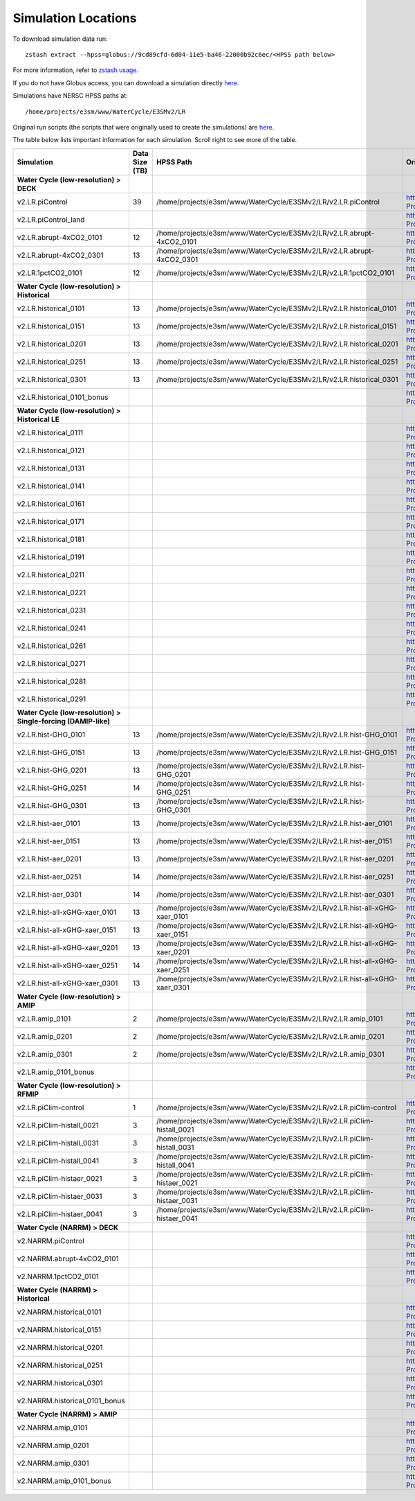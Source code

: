 ********************
Simulation Locations
********************

To download simulation data run: ::

   zstash extract --hpss=globus://9cd89cfd-6d04-11e5-ba46-22000b92c6ec/<HPSS path below>

For more information, refer to `zstash usage <https://e3sm-project.github.io/zstash/_build/html/master/usage.html#extract>`_.

If you do not have Globus access, you can download a simulation directly `here <https://portal.nersc.gov/archive/home/projects/e3sm/www/WaterCycle/E3SMv2/LR>`_.

Simulations have NERSC HPSS paths at: ::

  /home/projects/e3sm/www/WaterCycle/E3SMv2/LR

Original run scripts (the scripts that were originally used to create the simulations) are `here <https://github.com/E3SM-Project/e3sm_data_docs/tree/main/run_scripts/original/>`_.

The table below lists important information for each simulation. Scroll right to see more of the table.

+-------------------------------------------------------------------+-----------------+----------------------------------------------------------------------------------+----------------------------------------------------------------------------------------------------------------------------------------------------------------------------------------------------------+---------------------------+
| Simulation                                                        | Data Size (TB)  | HPSS Path                                                                        | Original Run Script                                                                                                                                                                                      | Reproduction Run Script   |
+===================================================================+=================+==================================================================================+==========================================================================================================================================================================================================+===========================+
| **Water Cycle (low-resolution) > DECK**                           |                 |                                                                                  |                                                                                                                                                                                                          |                           |
+-------------------------------------------------------------------+-----------------+----------------------------------------------------------------------------------+----------------------------------------------------------------------------------------------------------------------------------------------------------------------------------------------------------+---------------------------+
| v2.LR.piControl                                                   | 39              | /home/projects/e3sm/www/WaterCycle/E3SMv2/LR/v2.LR.piControl                     | https://github.com/E3SM-Project/e3sm_data_docs/tree/main/run_scripts/original/run.v2.LR.piControl.sh                                                                                                     | TBD                       |
+-------------------------------------------------------------------+-----------------+----------------------------------------------------------------------------------+----------------------------------------------------------------------------------------------------------------------------------------------------------------------------------------------------------+---------------------------+
| v2.LR.piControl_land                                              |                 |                                                                                  | https://github.com/E3SM-Project/e3sm_data_docs/tree/main/run_scripts/original/run.v2.LR.piControl_land.sh                                                                                                | TBD                       |
+-------------------------------------------------------------------+-----------------+----------------------------------------------------------------------------------+----------------------------------------------------------------------------------------------------------------------------------------------------------------------------------------------------------+---------------------------+
| v2.LR.abrupt-4xCO2_0101                                           | 12              | /home/projects/e3sm/www/WaterCycle/E3SMv2/LR/v2.LR.abrupt-4xCO2_0101             | https://github.com/E3SM-Project/e3sm_data_docs/tree/main/run_scripts/original/run.v2.LR.abrupt-4xCO2_0101.sh                                                                                             | TBD                       |
+-------------------------------------------------------------------+-----------------+----------------------------------------------------------------------------------+----------------------------------------------------------------------------------------------------------------------------------------------------------------------------------------------------------+---------------------------+
| v2.LR.abrupt-4xCO2_0301                                           | 13              | /home/projects/e3sm/www/WaterCycle/E3SMv2/LR/v2.LR.abrupt-4xCO2_0301             | https://github.com/E3SM-Project/e3sm_data_docs/tree/main/run_scripts/original/run.v2.LR.abrupt-4xCO2_0301.sh                                                                                             | TBD                       |
+-------------------------------------------------------------------+-----------------+----------------------------------------------------------------------------------+----------------------------------------------------------------------------------------------------------------------------------------------------------------------------------------------------------+---------------------------+
| v2.LR.1pctCO2_0101                                                | 12              | /home/projects/e3sm/www/WaterCycle/E3SMv2/LR/v2.LR.1pctCO2_0101                  | https://github.com/E3SM-Project/e3sm_data_docs/tree/main/run_scripts/original/run.v2.LR.1pctCO2_0101.sh                                                                                                  | TBD                       |
+-------------------------------------------------------------------+-----------------+----------------------------------------------------------------------------------+----------------------------------------------------------------------------------------------------------------------------------------------------------------------------------------------------------+---------------------------+
| **Water Cycle (low-resolution) > Historical**                     |                 |                                                                                  |                                                                                                                                                                                                          |                           |
+-------------------------------------------------------------------+-----------------+----------------------------------------------------------------------------------+----------------------------------------------------------------------------------------------------------------------------------------------------------------------------------------------------------+---------------------------+
| v2.LR.historical_0101                                             | 13              | /home/projects/e3sm/www/WaterCycle/E3SMv2/LR/v2.LR.historical_0101               | https://github.com/E3SM-Project/e3sm_data_docs/tree/main/run_scripts/original/run.v2.LR.historical_0101.sh                                                                                               | TBD                       |
+-------------------------------------------------------------------+-----------------+----------------------------------------------------------------------------------+----------------------------------------------------------------------------------------------------------------------------------------------------------------------------------------------------------+---------------------------+
| v2.LR.historical_0151                                             | 13              | /home/projects/e3sm/www/WaterCycle/E3SMv2/LR/v2.LR.historical_0151               | https://github.com/E3SM-Project/e3sm_data_docs/tree/main/run_scripts/original/run.v2.LR.historical_0151.sh                                                                                               | TBD                       |
+-------------------------------------------------------------------+-----------------+----------------------------------------------------------------------------------+----------------------------------------------------------------------------------------------------------------------------------------------------------------------------------------------------------+---------------------------+
| v2.LR.historical_0201                                             | 13              | /home/projects/e3sm/www/WaterCycle/E3SMv2/LR/v2.LR.historical_0201               | https://github.com/E3SM-Project/e3sm_data_docs/tree/main/run_scripts/original/run.v2.LR.historical_0201.sh                                                                                               | TBD                       |
+-------------------------------------------------------------------+-----------------+----------------------------------------------------------------------------------+----------------------------------------------------------------------------------------------------------------------------------------------------------------------------------------------------------+---------------------------+
| v2.LR.historical_0251                                             | 13              | /home/projects/e3sm/www/WaterCycle/E3SMv2/LR/v2.LR.historical_0251               | https://github.com/E3SM-Project/e3sm_data_docs/tree/main/run_scripts/original/run.v2.LR.historical_0251.sh                                                                                               | TBD                       |
+-------------------------------------------------------------------+-----------------+----------------------------------------------------------------------------------+----------------------------------------------------------------------------------------------------------------------------------------------------------------------------------------------------------+---------------------------+
| v2.LR.historical_0301                                             | 13              | /home/projects/e3sm/www/WaterCycle/E3SMv2/LR/v2.LR.historical_0301               | https://github.com/E3SM-Project/e3sm_data_docs/tree/main/run_scripts/original/run.v2.LR.historical_0301.sh                                                                                               | TBD                       |
+-------------------------------------------------------------------+-----------------+----------------------------------------------------------------------------------+----------------------------------------------------------------------------------------------------------------------------------------------------------------------------------------------------------+---------------------------+
| v2.LR.historical_0101_bonus                                       |                 |                                                                                  | https://github.com/E3SM-Project/e3sm_data_docs/tree/main/run_scripts/original/run.v2.LR.historical_0101_bonus.sh                                                                                         | TBD                       |
+-------------------------------------------------------------------+-----------------+----------------------------------------------------------------------------------+----------------------------------------------------------------------------------------------------------------------------------------------------------------------------------------------------------+---------------------------+
| **Water Cycle (low-resolution) > Historical LE**                  |                 |                                                                                  |                                                                                                                                                                                                          |                           |
+-------------------------------------------------------------------+-----------------+----------------------------------------------------------------------------------+----------------------------------------------------------------------------------------------------------------------------------------------------------------------------------------------------------+---------------------------+
| v2.LR.historical_0111                                             |                 |                                                                                  | https://github.com/E3SM-Project/e3sm_data_docs/tree/main/run_scripts/original/run.v2.LR.historical_0111.sh                                                                                               | TBD                       |
+-------------------------------------------------------------------+-----------------+----------------------------------------------------------------------------------+----------------------------------------------------------------------------------------------------------------------------------------------------------------------------------------------------------+---------------------------+
| v2.LR.historical_0121                                             |                 |                                                                                  | https://github.com/E3SM-Project/e3sm_data_docs/tree/main/run_scripts/original/run.v2.LR.historical_0121.sh                                                                                               | TBD                       |
+-------------------------------------------------------------------+-----------------+----------------------------------------------------------------------------------+----------------------------------------------------------------------------------------------------------------------------------------------------------------------------------------------------------+---------------------------+
| v2.LR.historical_0131                                             |                 |                                                                                  | https://github.com/E3SM-Project/e3sm_data_docs/tree/main/run_scripts/original/run.v2.LR.historical_0131.sh                                                                                               | TBD                       |
+-------------------------------------------------------------------+-----------------+----------------------------------------------------------------------------------+----------------------------------------------------------------------------------------------------------------------------------------------------------------------------------------------------------+---------------------------+
| v2.LR.historical_0141                                             |                 |                                                                                  | https://github.com/E3SM-Project/e3sm_data_docs/tree/main/run_scripts/original/run.v2.LR.historical_0141.sh                                                                                               | TBD                       |
+-------------------------------------------------------------------+-----------------+----------------------------------------------------------------------------------+----------------------------------------------------------------------------------------------------------------------------------------------------------------------------------------------------------+---------------------------+
| v2.LR.historical_0161                                             |                 |                                                                                  | https://github.com/E3SM-Project/e3sm_data_docs/tree/main/run_scripts/original/run.v2.LR.historical_0161.sh                                                                                               | TBD                       |
+-------------------------------------------------------------------+-----------------+----------------------------------------------------------------------------------+----------------------------------------------------------------------------------------------------------------------------------------------------------------------------------------------------------+---------------------------+
| v2.LR.historical_0171                                             |                 |                                                                                  | https://github.com/E3SM-Project/e3sm_data_docs/tree/main/run_scripts/original/run.v2.LR.historical_0171.sh                                                                                               | TBD                       |
+-------------------------------------------------------------------+-----------------+----------------------------------------------------------------------------------+----------------------------------------------------------------------------------------------------------------------------------------------------------------------------------------------------------+---------------------------+
| v2.LR.historical_0181                                             |                 |                                                                                  | https://github.com/E3SM-Project/e3sm_data_docs/tree/main/run_scripts/original/run.v2.LR.historical_0181.sh                                                                                               | TBD                       |
+-------------------------------------------------------------------+-----------------+----------------------------------------------------------------------------------+----------------------------------------------------------------------------------------------------------------------------------------------------------------------------------------------------------+---------------------------+
| v2.LR.historical_0191                                             |                 |                                                                                  | https://github.com/E3SM-Project/e3sm_data_docs/tree/main/run_scripts/original/run.v2.LR.historical_0191.sh                                                                                               | TBD                       |
+-------------------------------------------------------------------+-----------------+----------------------------------------------------------------------------------+----------------------------------------------------------------------------------------------------------------------------------------------------------------------------------------------------------+---------------------------+
| v2.LR.historical_0211                                             |                 |                                                                                  | https://github.com/E3SM-Project/e3sm_data_docs/tree/main/run_scripts/original/run.v2.LR.historical_0211.sh                                                                                               | TBD                       |
+-------------------------------------------------------------------+-----------------+----------------------------------------------------------------------------------+----------------------------------------------------------------------------------------------------------------------------------------------------------------------------------------------------------+---------------------------+
| v2.LR.historical_0221                                             |                 |                                                                                  | https://github.com/E3SM-Project/e3sm_data_docs/tree/main/run_scripts/original/run.v2.LR.historical_0221.sh                                                                                               | TBD                       |
+-------------------------------------------------------------------+-----------------+----------------------------------------------------------------------------------+----------------------------------------------------------------------------------------------------------------------------------------------------------------------------------------------------------+---------------------------+
| v2.LR.historical_0231                                             |                 |                                                                                  | https://github.com/E3SM-Project/e3sm_data_docs/tree/main/run_scripts/original/run.v2.LR.historical_0231.sh                                                                                               | TBD                       |
+-------------------------------------------------------------------+-----------------+----------------------------------------------------------------------------------+----------------------------------------------------------------------------------------------------------------------------------------------------------------------------------------------------------+---------------------------+
| v2.LR.historical_0241                                             |                 |                                                                                  | https://github.com/E3SM-Project/e3sm_data_docs/tree/main/run_scripts/original/run.v2.LR.historical_0241.sh                                                                                               | TBD                       |
+-------------------------------------------------------------------+-----------------+----------------------------------------------------------------------------------+----------------------------------------------------------------------------------------------------------------------------------------------------------------------------------------------------------+---------------------------+
| v2.LR.historical_0261                                             |                 |                                                                                  | https://github.com/E3SM-Project/e3sm_data_docs/tree/main/run_scripts/original/run.v2.LR.historical_0261.sh                                                                                               | TBD                       |
+-------------------------------------------------------------------+-----------------+----------------------------------------------------------------------------------+----------------------------------------------------------------------------------------------------------------------------------------------------------------------------------------------------------+---------------------------+
| v2.LR.historical_0271                                             |                 |                                                                                  | https://github.com/E3SM-Project/e3sm_data_docs/tree/main/run_scripts/original/run.v2.LR.historical_0271.sh                                                                                               | TBD                       |
+-------------------------------------------------------------------+-----------------+----------------------------------------------------------------------------------+----------------------------------------------------------------------------------------------------------------------------------------------------------------------------------------------------------+---------------------------+
| v2.LR.historical_0281                                             |                 |                                                                                  | https://github.com/E3SM-Project/e3sm_data_docs/tree/main/run_scripts/original/run.v2.LR.historical_0281.sh                                                                                               | TBD                       |
+-------------------------------------------------------------------+-----------------+----------------------------------------------------------------------------------+----------------------------------------------------------------------------------------------------------------------------------------------------------------------------------------------------------+---------------------------+
| v2.LR.historical_0291                                             |                 |                                                                                  | https://github.com/E3SM-Project/e3sm_data_docs/tree/main/run_scripts/original/run.v2.LR.historical_0291.sh                                                                                               | TBD                       |
+-------------------------------------------------------------------+-----------------+----------------------------------------------------------------------------------+----------------------------------------------------------------------------------------------------------------------------------------------------------------------------------------------------------+---------------------------+
| **Water Cycle (low-resolution) > Single-forcing (DAMIP-like)**    |                 |                                                                                  |                                                                                                                                                                                                          |                           |
+-------------------------------------------------------------------+-----------------+----------------------------------------------------------------------------------+----------------------------------------------------------------------------------------------------------------------------------------------------------------------------------------------------------+---------------------------+
| v2.LR.hist-GHG_0101                                               | 13              | /home/projects/e3sm/www/WaterCycle/E3SMv2/LR/v2.LR.hist-GHG_0101                 | https://github.com/E3SM-Project/e3sm_data_docs/tree/main/run_scripts/original/run.v2.LR.hist-GHG_0101.sh                                                                                                 | TBD                       |
+-------------------------------------------------------------------+-----------------+----------------------------------------------------------------------------------+----------------------------------------------------------------------------------------------------------------------------------------------------------------------------------------------------------+---------------------------+
| v2.LR.hist-GHG_0151                                               | 13              | /home/projects/e3sm/www/WaterCycle/E3SMv2/LR/v2.LR.hist-GHG_0151                 | https://github.com/E3SM-Project/e3sm_data_docs/tree/main/run_scripts/original/run.v2.LR.hist-GHG_0151.sh                                                                                                 | TBD                       |
+-------------------------------------------------------------------+-----------------+----------------------------------------------------------------------------------+----------------------------------------------------------------------------------------------------------------------------------------------------------------------------------------------------------+---------------------------+
| v2.LR.hist-GHG_0201                                               | 13              | /home/projects/e3sm/www/WaterCycle/E3SMv2/LR/v2.LR.hist-GHG_0201                 | https://github.com/E3SM-Project/e3sm_data_docs/tree/main/run_scripts/original/run.v2.LR.hist-GHG_0201.sh                                                                                                 | TBD                       |
+-------------------------------------------------------------------+-----------------+----------------------------------------------------------------------------------+----------------------------------------------------------------------------------------------------------------------------------------------------------------------------------------------------------+---------------------------+
| v2.LR.hist-GHG_0251                                               | 14              | /home/projects/e3sm/www/WaterCycle/E3SMv2/LR/v2.LR.hist-GHG_0251                 | https://github.com/E3SM-Project/e3sm_data_docs/tree/main/run_scripts/original/run.v2.LR.hist-GHG_0251.sh                                                                                                 | TBD                       |
+-------------------------------------------------------------------+-----------------+----------------------------------------------------------------------------------+----------------------------------------------------------------------------------------------------------------------------------------------------------------------------------------------------------+---------------------------+
| v2.LR.hist-GHG_0301                                               | 13              | /home/projects/e3sm/www/WaterCycle/E3SMv2/LR/v2.LR.hist-GHG_0301                 | https://github.com/E3SM-Project/e3sm_data_docs/tree/main/run_scripts/original/run.v2.LR.hist-GHG_0301.sh                                                                                                 | TBD                       |
+-------------------------------------------------------------------+-----------------+----------------------------------------------------------------------------------+----------------------------------------------------------------------------------------------------------------------------------------------------------------------------------------------------------+---------------------------+
| v2.LR.hist-aer_0101                                               | 13              | /home/projects/e3sm/www/WaterCycle/E3SMv2/LR/v2.LR.hist-aer_0101                 | https://github.com/E3SM-Project/e3sm_data_docs/tree/main/run_scripts/original/run.v2.LR.hist-aer_0101.sh                                                                                                 | TBD                       |
+-------------------------------------------------------------------+-----------------+----------------------------------------------------------------------------------+----------------------------------------------------------------------------------------------------------------------------------------------------------------------------------------------------------+---------------------------+
| v2.LR.hist-aer_0151                                               | 13              | /home/projects/e3sm/www/WaterCycle/E3SMv2/LR/v2.LR.hist-aer_0151                 | https://github.com/E3SM-Project/e3sm_data_docs/tree/main/run_scripts/original/run.v2.LR.hist-aer_0151.sh                                                                                                 | TBD                       |
+-------------------------------------------------------------------+-----------------+----------------------------------------------------------------------------------+----------------------------------------------------------------------------------------------------------------------------------------------------------------------------------------------------------+---------------------------+
| v2.LR.hist-aer_0201                                               | 13              | /home/projects/e3sm/www/WaterCycle/E3SMv2/LR/v2.LR.hist-aer_0201                 | https://github.com/E3SM-Project/e3sm_data_docs/tree/main/run_scripts/original/run.v2.LR.hist-aer_0201.sh                                                                                                 | TBD                       |
+-------------------------------------------------------------------+-----------------+----------------------------------------------------------------------------------+----------------------------------------------------------------------------------------------------------------------------------------------------------------------------------------------------------+---------------------------+
| v2.LR.hist-aer_0251                                               | 14              | /home/projects/e3sm/www/WaterCycle/E3SMv2/LR/v2.LR.hist-aer_0251                 | https://github.com/E3SM-Project/e3sm_data_docs/tree/main/run_scripts/original/run.v2.LR.hist-aer_0251.sh                                                                                                 | TBD                       |
+-------------------------------------------------------------------+-----------------+----------------------------------------------------------------------------------+----------------------------------------------------------------------------------------------------------------------------------------------------------------------------------------------------------+---------------------------+
| v2.LR.hist-aer_0301                                               | 14              | /home/projects/e3sm/www/WaterCycle/E3SMv2/LR/v2.LR.hist-aer_0301                 | https://github.com/E3SM-Project/e3sm_data_docs/tree/main/run_scripts/original/run.v2.LR.hist-aer_0301.sh                                                                                                 | TBD                       |
+-------------------------------------------------------------------+-----------------+----------------------------------------------------------------------------------+----------------------------------------------------------------------------------------------------------------------------------------------------------------------------------------------------------+---------------------------+
| v2.LR.hist-all-xGHG-xaer_0101                                     | 13              | /home/projects/e3sm/www/WaterCycle/E3SMv2/LR/v2.LR.hist-all-xGHG-xaer_0101       | https://github.com/E3SM-Project/e3sm_data_docs/tree/main/run_scripts/original/run.v2.LR.hist-all-xGHG-xaer_0101.sh                                                                                       | TBD                       |
+-------------------------------------------------------------------+-----------------+----------------------------------------------------------------------------------+----------------------------------------------------------------------------------------------------------------------------------------------------------------------------------------------------------+---------------------------+
| v2.LR.hist-all-xGHG-xaer_0151                                     | 13              | /home/projects/e3sm/www/WaterCycle/E3SMv2/LR/v2.LR.hist-all-xGHG-xaer_0151       | https://github.com/E3SM-Project/e3sm_data_docs/tree/main/run_scripts/original/run.v2.LR.hist-all-xGHG-xaer_0151.sh                                                                                       | TBD                       |
+-------------------------------------------------------------------+-----------------+----------------------------------------------------------------------------------+----------------------------------------------------------------------------------------------------------------------------------------------------------------------------------------------------------+---------------------------+
| v2.LR.hist-all-xGHG-xaer_0201                                     | 13              | /home/projects/e3sm/www/WaterCycle/E3SMv2/LR/v2.LR.hist-all-xGHG-xaer_0201       | https://github.com/E3SM-Project/e3sm_data_docs/tree/main/run_scripts/original/run.v2.LR.hist-all-xGHG-xaer_0201.sh                                                                                       | TBD                       |
+-------------------------------------------------------------------+-----------------+----------------------------------------------------------------------------------+----------------------------------------------------------------------------------------------------------------------------------------------------------------------------------------------------------+---------------------------+
| v2.LR.hist-all-xGHG-xaer_0251                                     | 14              | /home/projects/e3sm/www/WaterCycle/E3SMv2/LR/v2.LR.hist-all-xGHG-xaer_0251       | https://github.com/E3SM-Project/e3sm_data_docs/tree/main/run_scripts/original/run.v2.LR.hist-all-xGHG-xaer_0251.sh                                                                                       | TBD                       |
+-------------------------------------------------------------------+-----------------+----------------------------------------------------------------------------------+----------------------------------------------------------------------------------------------------------------------------------------------------------------------------------------------------------+---------------------------+
| v2.LR.hist-all-xGHG-xaer_0301                                     | 13              | /home/projects/e3sm/www/WaterCycle/E3SMv2/LR/v2.LR.hist-all-xGHG-xaer_0301       | https://github.com/E3SM-Project/e3sm_data_docs/tree/main/run_scripts/original/run.v2.LR.hist-all-xGHG-xaer_0301.sh                                                                                       | TBD                       |
+-------------------------------------------------------------------+-----------------+----------------------------------------------------------------------------------+----------------------------------------------------------------------------------------------------------------------------------------------------------------------------------------------------------+---------------------------+
| **Water Cycle (low-resolution) > AMIP**                           |                 |                                                                                  |                                                                                                                                                                                                          |                           |
+-------------------------------------------------------------------+-----------------+----------------------------------------------------------------------------------+----------------------------------------------------------------------------------------------------------------------------------------------------------------------------------------------------------+---------------------------+
| v2.LR.amip_0101                                                   | 2               | /home/projects/e3sm/www/WaterCycle/E3SMv2/LR/v2.LR.amip_0101                     | https://github.com/E3SM-Project/e3sm_data_docs/tree/main/run_scripts/original/run.v2.LR.amip_0101.sh                                                                                                     | TBD                       |
+-------------------------------------------------------------------+-----------------+----------------------------------------------------------------------------------+----------------------------------------------------------------------------------------------------------------------------------------------------------------------------------------------------------+---------------------------+
| v2.LR.amip_0201                                                   | 2               | /home/projects/e3sm/www/WaterCycle/E3SMv2/LR/v2.LR.amip_0201                     | https://github.com/E3SM-Project/e3sm_data_docs/tree/main/run_scripts/original/run.v2.LR.amip_0201.sh                                                                                                     | TBD                       |
+-------------------------------------------------------------------+-----------------+----------------------------------------------------------------------------------+----------------------------------------------------------------------------------------------------------------------------------------------------------------------------------------------------------+---------------------------+
| v2.LR.amip_0301                                                   | 2               | /home/projects/e3sm/www/WaterCycle/E3SMv2/LR/v2.LR.amip_0301                     | https://github.com/E3SM-Project/e3sm_data_docs/tree/main/run_scripts/original/run.v2.LR.amip_0301.sh                                                                                                     | TBD                       |
+-------------------------------------------------------------------+-----------------+----------------------------------------------------------------------------------+----------------------------------------------------------------------------------------------------------------------------------------------------------------------------------------------------------+---------------------------+
| v2.LR.amip_0101_bonus                                             |                 |                                                                                  | https://github.com/E3SM-Project/e3sm_data_docs/tree/main/run_scripts/original/run.v2.LR.amip_0101_bonus.sh                                                                                               | TBD                       |
+-------------------------------------------------------------------+-----------------+----------------------------------------------------------------------------------+----------------------------------------------------------------------------------------------------------------------------------------------------------------------------------------------------------+---------------------------+
| **Water Cycle (low-resolution) > RFMIP**                          |                 |                                                                                  |                                                                                                                                                                                                          |                           |
+-------------------------------------------------------------------+-----------------+----------------------------------------------------------------------------------+----------------------------------------------------------------------------------------------------------------------------------------------------------------------------------------------------------+---------------------------+
| v2.LR.piClim-control                                              | 1               | /home/projects/e3sm/www/WaterCycle/E3SMv2/LR/v2.LR.piClim-control                | https://github.com/E3SM-Project/e3sm_data_docs/tree/main/run_scripts/original/run.v2.LR.piClim-control.sh                                                                                                | TBD                       |
+-------------------------------------------------------------------+-----------------+----------------------------------------------------------------------------------+----------------------------------------------------------------------------------------------------------------------------------------------------------------------------------------------------------+---------------------------+
| v2.LR.piClim-histall_0021                                         | 3               | /home/projects/e3sm/www/WaterCycle/E3SMv2/LR/v2.LR.piClim-histall_0021           | https://github.com/E3SM-Project/e3sm_data_docs/tree/main/run_scripts/original/run.v2.LR.piClim-histall_0021.sh                                                                                           | TBD                       |
+-------------------------------------------------------------------+-----------------+----------------------------------------------------------------------------------+----------------------------------------------------------------------------------------------------------------------------------------------------------------------------------------------------------+---------------------------+
| v2.LR.piClim-histall_0031                                         | 3               | /home/projects/e3sm/www/WaterCycle/E3SMv2/LR/v2.LR.piClim-histall_0031           | https://github.com/E3SM-Project/e3sm_data_docs/tree/main/run_scripts/original/run.v2.LR.piClim-histall_0031.sh                                                                                           | TBD                       |
+-------------------------------------------------------------------+-----------------+----------------------------------------------------------------------------------+----------------------------------------------------------------------------------------------------------------------------------------------------------------------------------------------------------+---------------------------+
| v2.LR.piClim-histall_0041                                         | 3               | /home/projects/e3sm/www/WaterCycle/E3SMv2/LR/v2.LR.piClim-histall_0041           | https://github.com/E3SM-Project/e3sm_data_docs/tree/main/run_scripts/original/run.v2.LR.piClim-histall_0041.sh                                                                                           | TBD                       |
+-------------------------------------------------------------------+-----------------+----------------------------------------------------------------------------------+----------------------------------------------------------------------------------------------------------------------------------------------------------------------------------------------------------+---------------------------+
| v2.LR.piClim-histaer_0021                                         | 3               | /home/projects/e3sm/www/WaterCycle/E3SMv2/LR/v2.LR.piClim-histaer_0021           | https://github.com/E3SM-Project/e3sm_data_docs/tree/main/run_scripts/original/run.v2.LR.piClim-histaer_0021.sh                                                                                           | TBD                       |
+-------------------------------------------------------------------+-----------------+----------------------------------------------------------------------------------+----------------------------------------------------------------------------------------------------------------------------------------------------------------------------------------------------------+---------------------------+
| v2.LR.piClim-histaer_0031                                         | 3               | /home/projects/e3sm/www/WaterCycle/E3SMv2/LR/v2.LR.piClim-histaer_0031           | https://github.com/E3SM-Project/e3sm_data_docs/tree/main/run_scripts/original/run.v2.LR.piClim-histaer_0031.sh                                                                                           | TBD                       |
+-------------------------------------------------------------------+-----------------+----------------------------------------------------------------------------------+----------------------------------------------------------------------------------------------------------------------------------------------------------------------------------------------------------+---------------------------+
| v2.LR.piClim-histaer_0041                                         | 3               | /home/projects/e3sm/www/WaterCycle/E3SMv2/LR/v2.LR.piClim-histaer_0041           | https://github.com/E3SM-Project/e3sm_data_docs/tree/main/run_scripts/original/run.v2.LR.piClim-histaer_0041.sh                                                                                           | TBD                       |
+-------------------------------------------------------------------+-----------------+----------------------------------------------------------------------------------+----------------------------------------------------------------------------------------------------------------------------------------------------------------------------------------------------------+---------------------------+
| **Water Cycle (NARRM) > DECK**                                    |                 |                                                                                  |                                                                                                                                                                                                          |                           |
+-------------------------------------------------------------------+-----------------+----------------------------------------------------------------------------------+----------------------------------------------------------------------------------------------------------------------------------------------------------------------------------------------------------+---------------------------+
| v2.NARRM.piControl                                                |                 |                                                                                  | https://github.com/E3SM-Project/e3sm_data_docs/tree/main/run_scripts/original/run.v2.NARRM.piControl.sh                                                                                                  | TBD                       |
+-------------------------------------------------------------------+-----------------+----------------------------------------------------------------------------------+----------------------------------------------------------------------------------------------------------------------------------------------------------------------------------------------------------+---------------------------+
| v2.NARRM.abrupt-4xCO2_0101                                        |                 |                                                                                  | https://github.com/E3SM-Project/e3sm_data_docs/tree/main/run_scripts/original/run.v2.NARRM.abrupt-4xCO2_0101.sh                                                                                          | TBD                       |
+-------------------------------------------------------------------+-----------------+----------------------------------------------------------------------------------+----------------------------------------------------------------------------------------------------------------------------------------------------------------------------------------------------------+---------------------------+
| v2.NARRM.1pctCO2_0101                                             |                 |                                                                                  | https://github.com/E3SM-Project/e3sm_data_docs/tree/main/run_scripts/original/run.v2.NARRM.1pctCO2_0101.sh                                                                                               | TBD                       |
+-------------------------------------------------------------------+-----------------+----------------------------------------------------------------------------------+----------------------------------------------------------------------------------------------------------------------------------------------------------------------------------------------------------+---------------------------+
| **Water Cycle (NARRM) > Historical**                              |                 |                                                                                  |                                                                                                                                                                                                          |                           |
+-------------------------------------------------------------------+-----------------+----------------------------------------------------------------------------------+----------------------------------------------------------------------------------------------------------------------------------------------------------------------------------------------------------+---------------------------+
| v2.NARRM.historical_0101                                          |                 |                                                                                  | https://github.com/E3SM-Project/e3sm_data_docs/tree/main/run_scripts/original/run.v2.NARRM.historical_0101.sh                                                                                            | TBD                       |
+-------------------------------------------------------------------+-----------------+----------------------------------------------------------------------------------+----------------------------------------------------------------------------------------------------------------------------------------------------------------------------------------------------------+---------------------------+
| v2.NARRM.historical_0151                                          |                 |                                                                                  | https://github.com/E3SM-Project/e3sm_data_docs/tree/main/run_scripts/original/run.v2.NARRM.historical_0151.sh                                                                                            | TBD                       |
+-------------------------------------------------------------------+-----------------+----------------------------------------------------------------------------------+----------------------------------------------------------------------------------------------------------------------------------------------------------------------------------------------------------+---------------------------+
| v2.NARRM.historical_0201                                          |                 |                                                                                  | https://github.com/E3SM-Project/e3sm_data_docs/tree/main/run_scripts/original/run.v2.NARRM.historical_0201.sh                                                                                            | TBD                       |
+-------------------------------------------------------------------+-----------------+----------------------------------------------------------------------------------+----------------------------------------------------------------------------------------------------------------------------------------------------------------------------------------------------------+---------------------------+
| v2.NARRM.historical_0251                                          |                 |                                                                                  | https://github.com/E3SM-Project/e3sm_data_docs/tree/main/run_scripts/original/run.v2.NARRM.historical_0251.sh                                                                                            | TBD                       |
+-------------------------------------------------------------------+-----------------+----------------------------------------------------------------------------------+----------------------------------------------------------------------------------------------------------------------------------------------------------------------------------------------------------+---------------------------+
| v2.NARRM.historical_0301                                          |                 |                                                                                  | https://github.com/E3SM-Project/e3sm_data_docs/tree/main/run_scripts/original/run.v2.NARRM.historical_0301.sh                                                                                            | TBD                       |
+-------------------------------------------------------------------+-----------------+----------------------------------------------------------------------------------+----------------------------------------------------------------------------------------------------------------------------------------------------------------------------------------------------------+---------------------------+
| v2.NARRM.historical_0101_bonus                                    |                 |                                                                                  | https://github.com/E3SM-Project/e3sm_data_docs/tree/main/run_scripts/original/run.v2.NARRM.historical_0101_bonus.sh                                                                                      | TBD                       |
+-------------------------------------------------------------------+-----------------+----------------------------------------------------------------------------------+----------------------------------------------------------------------------------------------------------------------------------------------------------------------------------------------------------+---------------------------+
| **Water Cycle (NARRM) > AMIP**                                    |                 |                                                                                  |                                                                                                                                                                                                          |                           |
+-------------------------------------------------------------------+-----------------+----------------------------------------------------------------------------------+----------------------------------------------------------------------------------------------------------------------------------------------------------------------------------------------------------+---------------------------+
| v2.NARRM.amip_0101                                                |                 |                                                                                  | https://github.com/E3SM-Project/e3sm_data_docs/tree/main/run_scripts/original/run.v2.NARRM.amip_0101.sh                                                                                                  | TBD                       |
+-------------------------------------------------------------------+-----------------+----------------------------------------------------------------------------------+----------------------------------------------------------------------------------------------------------------------------------------------------------------------------------------------------------+---------------------------+
| v2.NARRM.amip_0201                                                |                 |                                                                                  | https://github.com/E3SM-Project/e3sm_data_docs/tree/main/run_scripts/original/run.v2.NARRM.amip_0201.sh                                                                                                  | TBD                       |
+-------------------------------------------------------------------+-----------------+----------------------------------------------------------------------------------+----------------------------------------------------------------------------------------------------------------------------------------------------------------------------------------------------------+---------------------------+
| v2.NARRM.amip_0301                                                |                 |                                                                                  | https://github.com/E3SM-Project/e3sm_data_docs/tree/main/run_scripts/original/run.v2.NARRM.amip_0301.sh                                                                                                  | TBD                       |
+-------------------------------------------------------------------+-----------------+----------------------------------------------------------------------------------+----------------------------------------------------------------------------------------------------------------------------------------------------------------------------------------------------------+---------------------------+
| v2.NARRM.amip_0101_bonus                                          |                 |                                                                                  | https://github.com/E3SM-Project/e3sm_data_docs/tree/main/run_scripts/original/run.v2.NARRM.amip_0101_bonus.sh                                                                                            | TBD                       |
+-------------------------------------------------------------------+-----------------+----------------------------------------------------------------------------------+----------------------------------------------------------------------------------------------------------------------------------------------------------------------------------------------------------+---------------------------+
